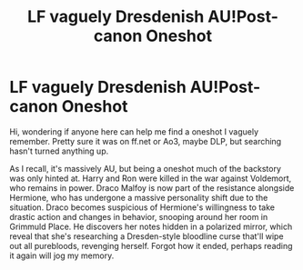 #+TITLE: LF vaguely Dresdenish AU!Post-canon Oneshot

* LF vaguely Dresdenish AU!Post-canon Oneshot
:PROPERTIES:
:Author: bobodoll131
:Score: 1
:DateUnix: 1600282008.0
:DateShort: 2020-Sep-16
:FlairText: What's That Fic?
:END:
Hi, wondering if anyone here can help me find a oneshot I vaguely remember. Pretty sure it was on ff.net or Ao3, maybe DLP, but searching hasn't turned anything up.

As I recall, it's massively AU, but being a oneshot much of the backstory was only hinted at. Harry and Ron were killed in the war against Voldemort, who remains in power. Draco Malfoy is now part of the resistance alongside Hermione, who has undergone a massive personality shift due to the situation. Draco becomes suspicious of Hermione's willingness to take drastic action and changes in behavior, snooping around her room in Grimmuld Place. He discovers her notes hidden in a polarized mirror, which reveal that she's researching a Dresden-style bloodline curse that'll wipe out all purebloods, revenging herself. Forgot how it ended, perhaps reading it again will jog my memory.

